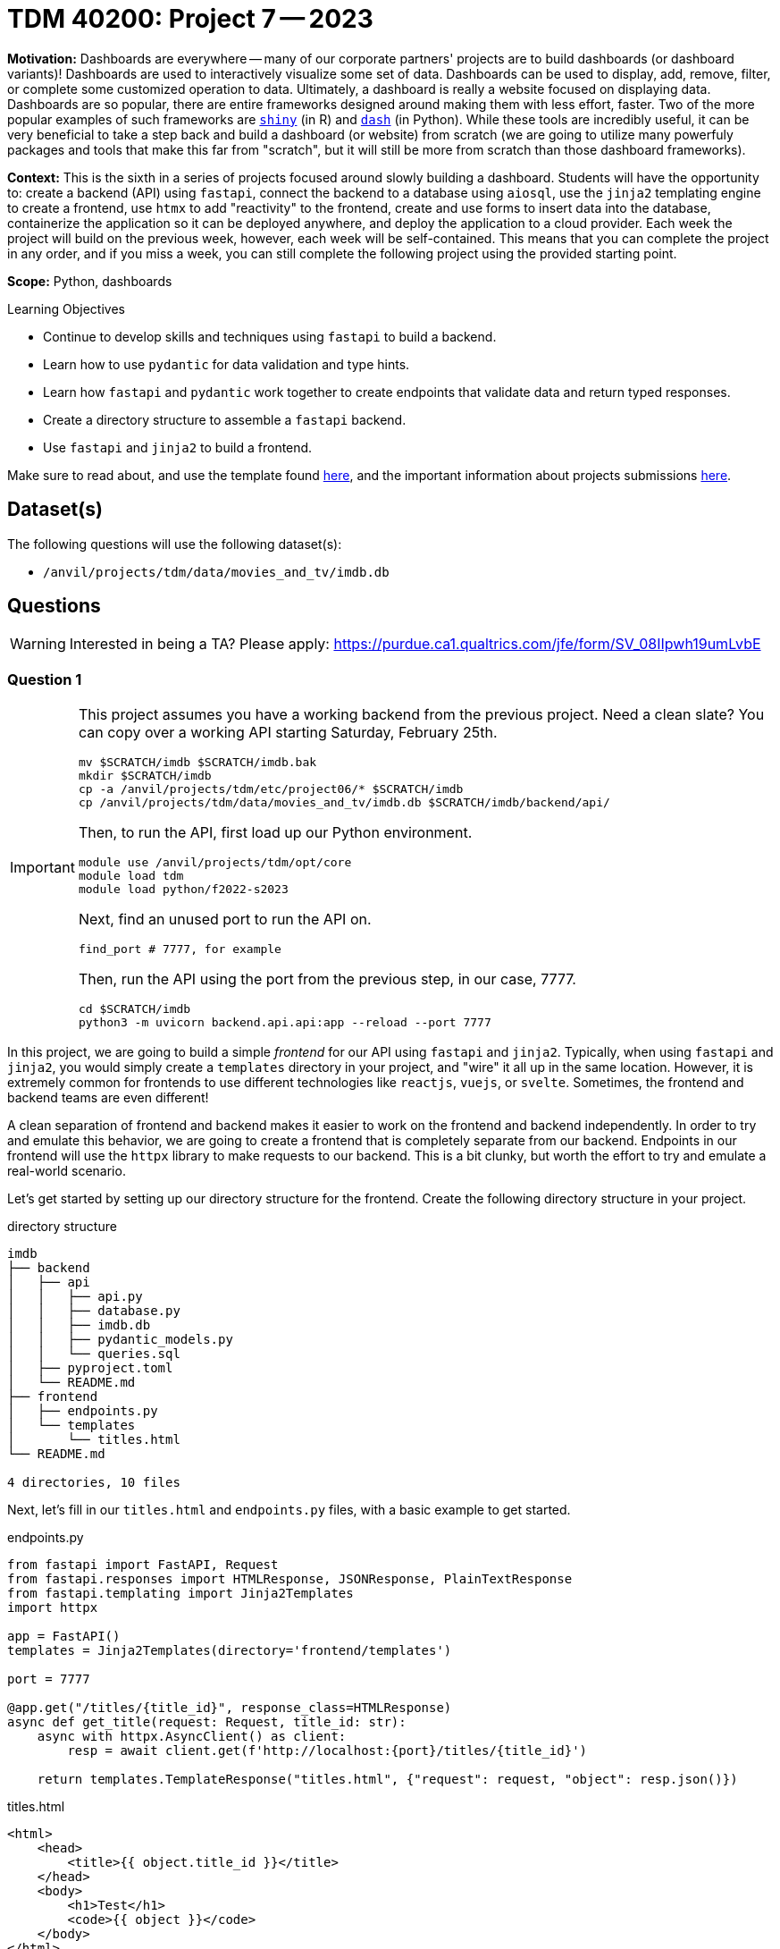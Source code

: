 = TDM 40200: Project 7 -- 2023

**Motivation:** Dashboards are everywhere -- many of our corporate partners' projects are to build dashboards (or dashboard variants)! Dashboards are used to interactively visualize some set of data. Dashboards can be used to display, add, remove, filter, or complete some customized operation to data. Ultimately, a dashboard is really a website focused on displaying data. Dashboards are so popular, there are entire frameworks designed around making them with less effort, faster. Two of the more popular examples of such frameworks are https://shiny.rstudio.com/[`shiny`] (in R) and https://dash.plotly.com/introduction[`dash`] (in Python). While these tools are incredibly useful, it can be very beneficial to take a step back and build a dashboard (or website) from scratch (we are going to utilize many powerfuly packages and tools that make this far from "scratch", but it will still be more from scratch than those dashboard frameworks).

**Context:** This is the sixth in a series of projects focused around slowly building a dashboard. Students will have the opportunity to: create a backend (API) using `fastapi`, connect the backend to a database using `aiosql`, use the `jinja2` templating engine to create a frontend, use `htmx` to add "reactivity" to the frontend, create and use forms to insert data into the database, containerize the application so it can be deployed anywhere, and deploy the application to a cloud provider. Each week the project will build on the previous week, however, each week will be self-contained. This means that you can complete the project in any order, and if you miss a week, you can still complete the following project using the provided starting point.

**Scope:** Python, dashboards

.Learning Objectives
****
- Continue to develop skills and techniques using `fastapi` to build a backend.
- Learn how to use `pydantic` for data validation and type hints.
- Learn how `fastapi` and `pydantic` work together to create endpoints that validate data and return typed responses.
- Create a directory structure to assemble a `fastapi` backend.
- Use `fastapi` and `jinja2` to build a frontend.
****

Make sure to read about, and use the template found xref:templates.adoc[here], and the important information about projects submissions xref:submissions.adoc[here].

== Dataset(s)

The following questions will use the following dataset(s):

- `/anvil/projects/tdm/data/movies_and_tv/imdb.db`

== Questions

[WARNING]
====
Interested in being a TA? Please apply: https://purdue.ca1.qualtrics.com/jfe/form/SV_08IIpwh19umLvbE
====

=== Question 1

[IMPORTANT]
====
This project assumes you have a working backend from the previous project. Need a clean slate? You can copy over a working API starting Saturday, February 25th.

[source,bash]
----
mv $SCRATCH/imdb $SCRATCH/imdb.bak
mkdir $SCRATCH/imdb
cp -a /anvil/projects/tdm/etc/project06/* $SCRATCH/imdb
cp /anvil/projects/tdm/data/movies_and_tv/imdb.db $SCRATCH/imdb/backend/api/
----

Then, to run the API, first load up our Python environment.

[source,bash]
----
module use /anvil/projects/tdm/opt/core
module load tdm
module load python/f2022-s2023
----

Next, find an unused port to run the API on.

[source,bash]
----
find_port # 7777, for example
----

Then, run the API using the port from the previous step, in our case, 7777.

[source,bash]
----
cd $SCRATCH/imdb
python3 -m uvicorn backend.api.api:app --reload --port 7777
----
====

In this project, we are going to build a simple _frontend_ for our API using `fastapi` and `jinja2`. Typically, when using `fastapi` and `jinja2`, you would simply create a `templates` directory in your project, and "wire" it all up in the same location. However, it is extremely common for frontends to use different technologies like `reactjs`, `vuejs`, or `svelte`. Sometimes, the frontend and backend teams are even different! 

A clean separation of frontend and backend makes it easier to work on the frontend and backend independently. In order to try and emulate this behavior, we are going to create a frontend that is completely separate from our backend. Endpoints in our frontend will use the `httpx` library to make requests to our backend. This is a bit clunky, but worth the effort to try and emulate a real-world scenario.

Let's get started by setting up our directory structure for the frontend. Create the following directory structure in your project.

.directory structure
----
imdb
├── backend
│   ├── api
│   │   ├── api.py
│   │   ├── database.py
│   │   ├── imdb.db
│   │   ├── pydantic_models.py
│   │   └── queries.sql
│   ├── pyproject.toml
│   └── README.md
├── frontend
│   ├── endpoints.py
│   └── templates
│       └── titles.html
└── README.md

4 directories, 10 files
----

Next, let's fill in our `titles.html` and `endpoints.py` files, with a basic example to get started.

.endpoints.py
----
from fastapi import FastAPI, Request
from fastapi.responses import HTMLResponse, JSONResponse, PlainTextResponse
from fastapi.templating import Jinja2Templates
import httpx

app = FastAPI()
templates = Jinja2Templates(directory='frontend/templates')

port = 7777

@app.get("/titles/{title_id}", response_class=HTMLResponse)
async def get_title(request: Request, title_id: str):
    async with httpx.AsyncClient() as client:
        resp = await client.get(f'http://localhost:{port}/titles/{title_id}')

    return templates.TemplateResponse("titles.html", {"request": request, "object": resp.json()})
----

.titles.html
----
<html>
    <head>
        <title>{{ object.title_id }}</title>
    </head>
    <body>
        <h1>Test</h1>
        <code>{{ object }}</code>
    </body>
</html>
----

Finally, a few notes.

. You can change the value of `port` to whatever port you are using for your backend. Remember, you can use `find_port` to find an unused port.
+
[source,bash]
----
module use /anvil/projects/tdm/opt/core
module load tdm
module load python/f2022-s2023

find_port # 7777, for example
----
+
. You will _also_ need to run your frontend on some `port` (for this project), you can use `find_port` to find an unused port as well.
. We use the `httpx` package to make requests to our backend, retrieve the response, and then pass it to our template. 

Now, in 1 terminal, run your backend on some `port`. Open another terminal, and run your frontend on some `port`. You can run the frontend using the following command.

[source,bash]
----
module use /anvil/projects/tdm/opt/core
module load tdm
module load python/f2022-s2023

cd $SCRATCH/imdb
python3 -m uvicorn frontend.endpoints:app --reload --port 8888 # replace 8888 with your port for your frontend
----

Finally, open a browser, and navigate to `http://localhost:8888/titles/tt0241527`. You should see something like the following.

image::figure49.webp[Expected result, width=792, height=500, loading=lazy, title="Expected result"]

For this question, include a screenshot in your Jupyter notebook showing the output of your frontend when you navigate to `http://localhost:8888/titles/tt1197624`.

.Items to submit
====
- Code used to solve this problem.
- Output from running the code.
- Screenshot in your Jupyter notebook showing the output of your frontend when you navigate to `http://localhost:8888/titles/tt1197624`
====

=== Question 2

Okay great! At this point in time, you should have a working frontend and backend. The goal of this project is to learn about and use `jinja2` to build a frontend. Here are some resources to help you.

- https://fastapi.tiangolo.com/advanced/templates/?h=template
- https://jinja.palletsprojects.com/en/3.1.x/templates/#synopsis

Each of the following questions will introduce a new requirement for your frontend. You will need to add functions to your `endpoints.py` file, add new HTML templates to your `templates` directory, and add stylistic elements to your HTML templates using a CSS framework.

Add new functions for each of the other two endpoints in your backend. In addition, create new HTML templates for each of the other two endpoints as well, that return a very basic HTML page. Basically, duplicate what we did for `titles` for `cast` and `people`. 

.Items to submit
====
- Code used to solve this problem.
- Output from running the code.
- Screenshot in your Jupyter notebook showing the output of your frontend when you navigate to `http://localhost:8888/cast/tt1197624`.
- Screenshot in your Jupyter notebook showing the output of your frontend when you navigate to `http://localhost:8888/people/nm1046097`.
====

=== Question 3

Update your 3 templates to use HTML elements that make sense. For example, items that are a part of a list, perhaps you should use the `ul` and `li` tags. Titles, should maybe be in an `h1` or `h2` tag, etc.

Finally, make sure to use a https://jinja.palletsprojects.com/en/3.1.x/templates/#list-of-control-structures[for loop] at least 1 time in at least 1 of your templates. 

Add new screenshots of your updated webpages to your Jupyter notebook.

.Items to submit
====
- Code used to solve this problem.
- Output from running the code.
- Screenshot in your Jupyter notebook showing the output of your frontend when you navigate to `http://localhost:8888/titles/tt1197624`.
- Screenshot in your Jupyter notebook showing the output of your frontend when you navigate to `http://localhost:8888/cast/tt1197624`.
- Screenshot in your Jupyter notebook showing the output of your frontend when you navigate to `http://localhost:8888/people/nm1046097`.
====

=== Question 4

Update your `cast.html` template so that each member of the cast has a link to their `people` page.

Include a couple screenshots demonstrating your updated page's functionality.

.Items to submit
====
- Code used to solve this problem.
- Output from running the code.
====

=== Question 5

Finally, HTML is not very pretty, and doesn't give you a lot of room for expression. Let's add some CSS using the bootstrap framework. Add the following tag to the `head` of each of your HTML templates.

[source,html]
----
<link rel="stylesheet" href="https://cdn.jsdelivr.net/npm/bootstrap@5.2.3/dist/css/bootstrap.min.css" integrity="sha384-rbsA2VBKQhggwzxH7pPCaAqO46MgnOM80zW1RWuH61DGLwZJEdK2Kadq2F9CUG65" crossorigin="anonymous">
----

Now, check out the bootstrap docs https://getbootstrap.com/docs/5.3/getting-started/introduction/[here], and the examples https://getbootstrap.com/docs/5.3/examples/[here]. 

Use the `class` attributes to add some styling to _all_ of your templates. Once you feel satisfied with your styling, add a screenshot of each of your updated pages to your Jupyter notebook.

.Items to submit
====
- Code used to solve this problem.
- Output from running the code.
- Screenshot in your Jupyter notebook showing the output of your frontend when you navigate to `http://localhost:8888/titles/tt1197624`.
- Screenshot in your Jupyter notebook showing the output of your frontend when you navigate to `http://localhost:8888/cast/tt1197624`.
- Screenshot in your Jupyter notebook showing the output of your frontend when you navigate to `http://localhost:8888/people/nm1046097`.
====

[WARNING]
====
_Please_ make sure to double check that your submission is complete, and contains all of your code and output before submitting. If you are on a spotty internet connection, it is recommended to download your submission after submitting it to make sure what you _think_ you submitted, was what you _actually_ submitted.

In addition, please review our xref:submissions.adoc[submission guidelines] before submitting your project.
====